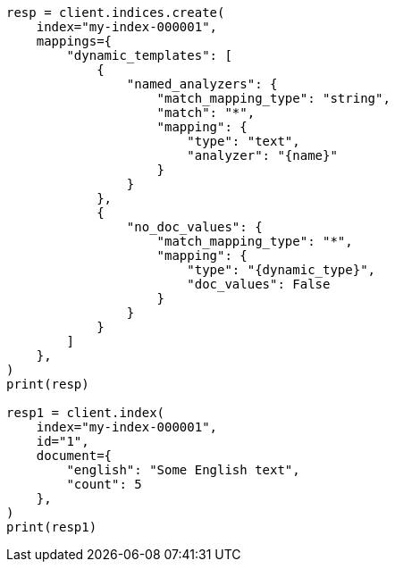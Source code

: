 // This file is autogenerated, DO NOT EDIT
// mapping/dynamic/templates.asciidoc:425

[source, python]
----
resp = client.indices.create(
    index="my-index-000001",
    mappings={
        "dynamic_templates": [
            {
                "named_analyzers": {
                    "match_mapping_type": "string",
                    "match": "*",
                    "mapping": {
                        "type": "text",
                        "analyzer": "{name}"
                    }
                }
            },
            {
                "no_doc_values": {
                    "match_mapping_type": "*",
                    "mapping": {
                        "type": "{dynamic_type}",
                        "doc_values": False
                    }
                }
            }
        ]
    },
)
print(resp)

resp1 = client.index(
    index="my-index-000001",
    id="1",
    document={
        "english": "Some English text",
        "count": 5
    },
)
print(resp1)
----
